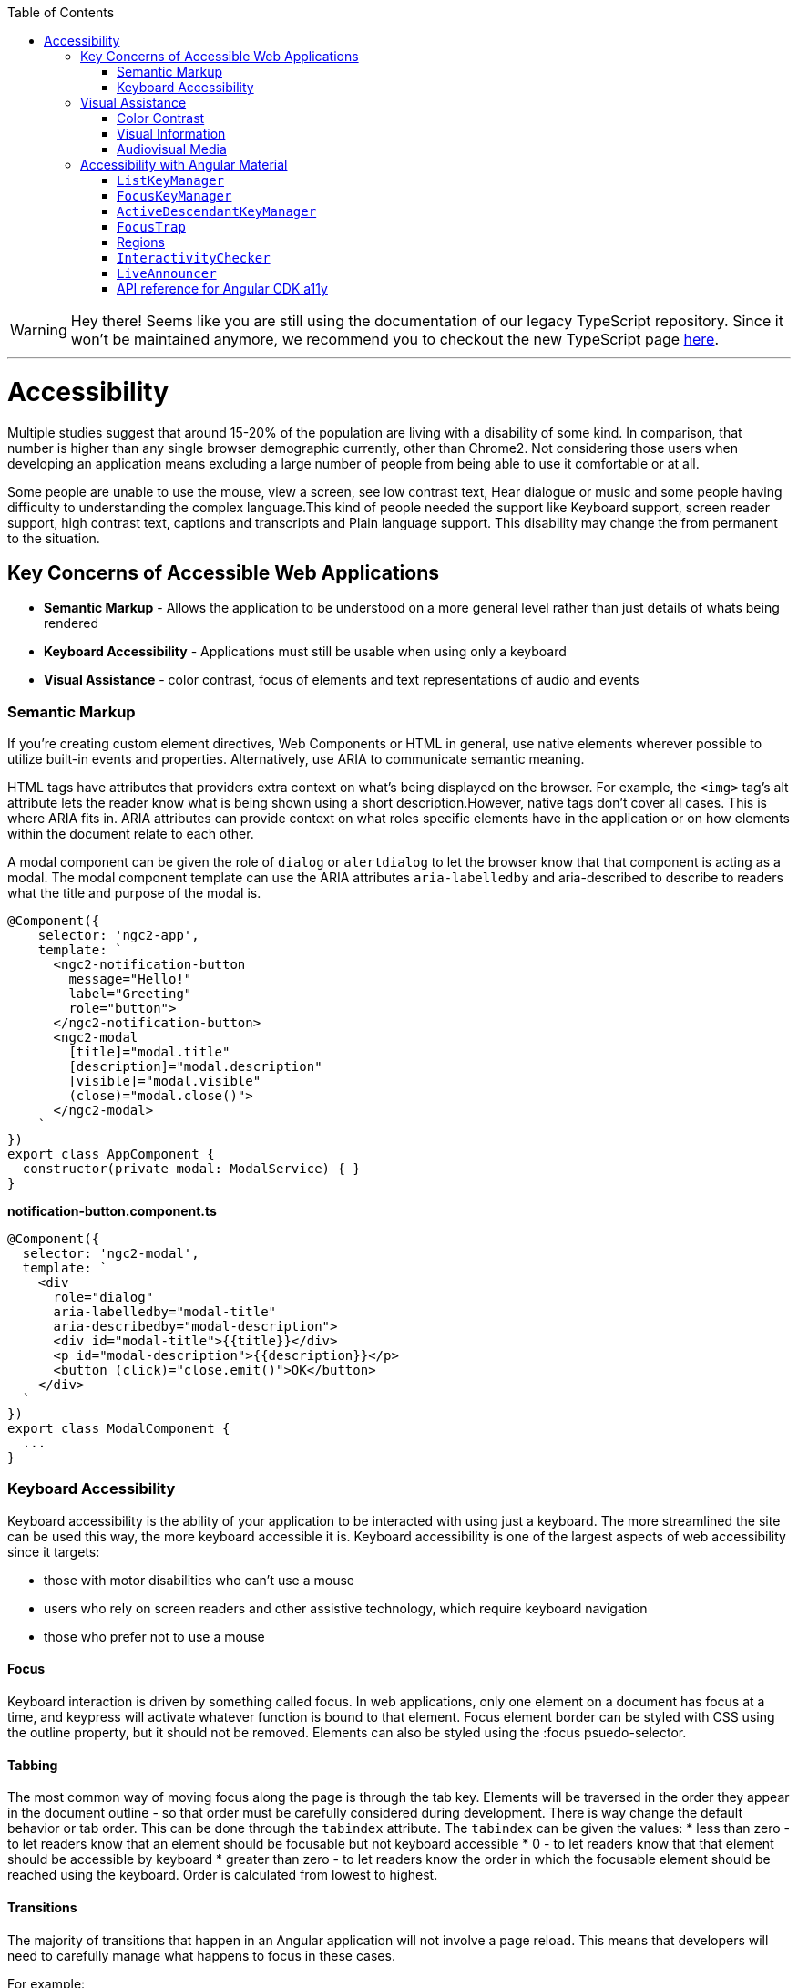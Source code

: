 :toc: macro

ifdef::env-github[]
:tip-caption: :bulb:
:note-caption: :information_source:
:important-caption: :heavy_exclamation_mark:
:caution-caption: :fire:
:warning-caption: :warning:
endif::[]

toc::[]
:idprefix:
:idseparator: -
:reproducible:
:source-highlighter: rouge
:listing-caption: Listing

WARNING: Hey there! Seems like you are still using the documentation of our legacy TypeScript repository. Since it won't be maintained anymore, we recommend you to checkout the new TypeScript page https://devonfw.com/docs/typescript/current/[here]. 

'''

= Accessibility

Multiple studies suggest that around 15-20% of the population are living with a disability of some kind. In comparison, that number is higher than any single browser demographic currently, other than Chrome2. Not considering those users when developing an application means excluding a large number of people from being able to use it comfortable or at all.
   
Some people are unable to use the mouse, view a screen, see low contrast text, Hear dialogue or music and some people having difficulty to understanding the complex language.This kind of people needed the support like Keyboard support, screen reader support, high contrast text, captions and transcripts and Plain language support. This disability may change the from permanent to the situation. 

== Key Concerns of Accessible Web Applications

*  **Semantic Markup** - Allows the application to be understood on a more general level rather than just details of whats being rendered
* **Keyboard Accessibility** - Applications must still be usable when using only a keyboard
* **Visual Assistance** - color contrast, focus of elements and text representations of audio and events

=== Semantic Markup

If you're creating custom element directives, Web Components or HTML in general, use native elements wherever possible to utilize built-in events and properties. Alternatively, use ARIA to communicate semantic meaning.

HTML tags have attributes that providers extra context on what's being displayed on the browser. For example, the  `<img>`  tag's  alt  attribute lets the reader know what is being shown using a short description.However, native tags don't cover all cases. This is where ARIA fits in. ARIA attributes can provide context on what roles specific elements have in the application or on how elements within the document relate to each other.

A modal component can be given the role of `dialog` or `alertdialog` to let the browser know that that component is acting as a modal. The modal component template can use the ARIA attributes  `aria-labelledby` and aria-described to describe to readers what the title and purpose of the modal is.

[source, TypeScript]
----
@Component({
    selector: 'ngc2-app',
    template: `
      <ngc2-notification-button
        message="Hello!"
        label="Greeting"
        role="button">
      </ngc2-notification-button>
      <ngc2-modal
        [title]="modal.title"
        [description]="modal.description"
        [visible]="modal.visible"
        (close)="modal.close()">
      </ngc2-modal>
    `
})
export class AppComponent {
  constructor(private modal: ModalService) { }
}
----

**notification-button.component.ts**

[source, TypeScript]
----
@Component({
  selector: 'ngc2-modal',
  template: `
    <div
      role="dialog"
      aria-labelledby="modal-title"
      aria-describedby="modal-description">
      <div id="modal-title">{{title}}</div>
      <p id="modal-description">{{description}}</p>
      <button (click)="close.emit()">OK</button>
    </div>
  `
})
export class ModalComponent {
  ...
}
----

=== Keyboard Accessibility

Keyboard accessibility is the ability of your application to be interacted with using just a keyboard. The more streamlined the site can be used this way, the more keyboard accessible it is. Keyboard accessibility is one of the largest aspects of web accessibility since it targets:

* those with motor disabilities who can't use a mouse
* users who rely on screen readers and other assistive technology, which require keyboard navigation
* those who prefer not to use a mouse

==== Focus 

Keyboard interaction is driven by something called focus. In web applications, only one element on a document has focus at a time, and keypress will activate whatever function is bound to that element.
Focus element border can be styled with CSS using the  outline  property, but it should not be removed. Elements can also be styled using the  :focus  psuedo-selector.

==== Tabbing

The most common way of moving focus along the page is through the  tab  key. Elements will be traversed in the order they appear in the document outline - so that order must be carefully considered during development. 
There is way change the default behavior or tab order. This can be done through the  `tabindex`  attribute. The  `tabindex`  can be given the values:
* less than zero - to let readers know that an element should be focusable but not keyboard accessible
* 0 - to let readers know that that element should be accessible by keyboard
* greater than zero - to let readers know the order in which the focusable element should be reached using the keyboard. Order is calculated from lowest to highest.

==== Transitions

The majority of transitions that happen in an Angular application will not involve a page reload. This means that developers will need to carefully manage what happens to focus in these cases.

For example: 
[source, TypeScript]
----
@Component({
  selector: 'ngc2-modal',
  template: `
    <div
      role="dialog"
      aria-labelledby="modal-title"
      aria-describedby="modal-description">
      <div id="modal-title">{{title}}</div>
      <p id="modal-description">{{description}}</p>
      <button (click)="close.emit()">OK</button>
    </div>
  `,
})
export class ModalComponent {
  constructor(private modal: ModalService, private element: ElementRef) { }

  ngOnInit() {
    this.modal.visible$.subscribe(visible => {
      if(visible) {
        setTimeout(() => {
          this.element.nativeElement.querySelector('button').focus();
        }, 0);
      }
    })
  }
}
----

== Visual Assistance

One large category of disability is visual impairment. This includes not just the blind, but those who are color blind or partially sighted, and require some additional consideration.

=== Color Contrast

When choosing colors for text or elements on a website, the contrast between them needs to be considered. For WCAG 2.0 AA, this means that the contrast ratio for text or visual representations of text needs to be at least 4.5:1. There are tools online to measure the contrast ratio such as this color contrast checker from WebAIM or be checked with using automation tests.

=== Visual Information

Color can help a user's understanding of information, but it should never be the only way to convey information to a user. For example, a user with red/green color-blindness may have trouble discerning at a glance if an alert is informing them of success or failure. 

=== Audiovisual Media

Audiovisual elements in the application such as video, sound effects or audio (that is, podcasts) need related textual representations such as transcripts, captions or descriptions. They also should never auto-play and playback controls should be provided to the user.


== Accessibility with Angular Material

The `a11y` package provides a number of tools to improve accessibility. Import 

[source, TypeScript]
----
import { A11yModule } from '@angular/cdk/a11y';
----

=== `ListKeyManager`

`ListKeyManager` manages the active option in a list of items based on keyboard interaction. Intended to be used with components that correspond to a `role="menu"` or `role="listbox"` pattern . Any component that uses a `ListKeyManager` will generally do three things:

* Create a `@ViewChildren` query for the options being managed.
* Initialize the `ListKeyManager`, passing in the options.
* Forward keyboard events from the managed component to the `ListKeyManager`.

Each option should implement the `ListKeyManagerOption` interface:

[source, TypeScript]
----
interface ListKeyManagerOption {
  disabled?: boolean;
  getLabel?(): string;
}
----

==== Types of `ListKeyManager`

There are two varieties of `ListKeyManager`, `FocusKeyManager` and `ActiveDescendantKeyManager`.

=== `FocusKeyManager`
Used when options will directly receive browser focus. Each item managed must implement the `FocusableOption` interface:
[source, TypeScript]
----
interface FocusableOption extends ListKeyManagerOption {
  focus(): void;
}
----

=== `ActiveDescendantKeyManager`

Used when options will be marked as active via `aria-activedescendant`. Each item managed must implement the `Highlightable` interface:

[source, TypeScript]
----
interface Highlightable extends ListKeyManagerOption {
  setActiveStyles(): void;
  setInactiveStyles(): void;
}
----

Each item must also have an ID bound to the listbox's or menu's `aria-activedescendant`.

=== `FocusTrap`

The `cdkTrapFocus` directive traps Tab key focus within an element. This is intended to be used to create accessible experience for components like modal dialogs, where focus must be constrained. This directive is declared in `A11yModule`.

This directive will not prevent focus from moving out of the trapped region due to mouse interaction.

For example:
[source, HTML]
----
<div class="my-inner-dialog-content" cdkTrapFocus>
  <!-- Tab and Shift + Tab will not leave this element. -->
</div>
----

=== Regions

Regions can be declared explicitly with an initial focus element by using the `cdkFocusRegionStart`, `cdkFocusRegionEnd` and `cdkFocusInitial` DOM attributes. When using the tab key, focus will move through this region and wrap around on either end.

For example:
[source, HTML]
----
<a mat-list-item routerLink cdkFocusRegionStart>Focus region start</a>
<a mat-list-item routerLink>Link</a>
<a mat-list-item routerLink cdkFocusInitial>Initially focused</a>
<a mat-list-item routerLink cdkFocusRegionEnd>Focus region end</a>
----

=== `InteractivityChecker`

`InteractivityChecker` is used to check the interactivity of an element, capturing disabled, visible, tabbable, and focusable states for accessibility purposes.

=== `LiveAnnouncer`

`LiveAnnouncer` is used to announce messages for screen-reader users using an aria-live region.

For example: 
[source, HTML]
----
@Component({...})
export class MyComponent {

 constructor(liveAnnouncer: LiveAnnouncer) {
   liveAnnouncer.announce("Hey Google");
 }
}
----

=== API reference for Angular CDK a11y

link:https://material.angular.io/cdk/a11y/api[API reference for Angular CDK a11y]
